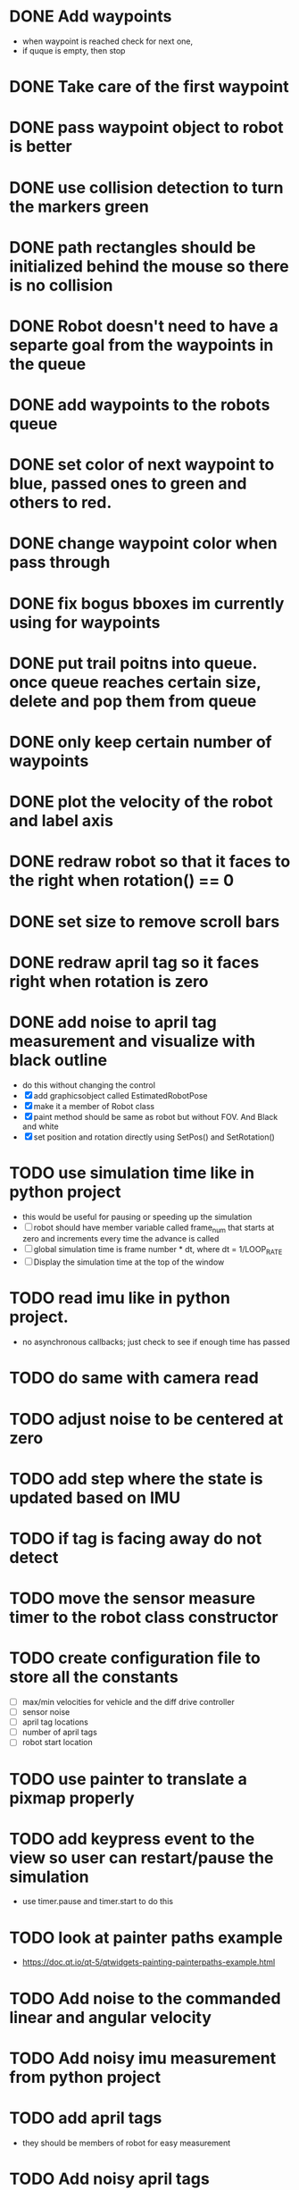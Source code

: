 * DONE Add waypoints
  CLOSED: [2019-08-24 Sat 20:51]
  - when waypoint is reached check for next one,
  - if quque is empty, then stop
* DONE Take care of the first waypoint
  CLOSED: [2019-08-24 Sat 20:59]
* DONE pass waypoint object to robot is better
  CLOSED: [2019-08-24 Sat 21:06]
* DONE use collision detection to turn the markers green
  CLOSED: [2019-08-24 Sat 21:13]
* DONE path rectangles should be initialized behind the mouse so there is no collision
  CLOSED: [2019-08-24 Sat 21:33]
* DONE Robot doesn't need to have a separte goal from the waypoints in the queue
  CLOSED: [2019-08-24 Sat 21:56]
* DONE add waypoints to the robots queue
  CLOSED: [2019-08-24 Sat 21:56]
* DONE set color of next waypoint to blue, passed ones to green and others to red.
  CLOSED: [2019-08-24 Sat 21:56]
* DONE change waypoint color when pass through
  CLOSED: [2019-08-24 Sat 21:56]
* DONE fix bogus bboxes im currently using for waypoints
  CLOSED: [2019-08-24 Sat 22:07]
* DONE put trail poitns into queue. once queue reaches certain size, delete and pop them from queue
  CLOSED: [2019-08-25 Sun 13:49]
* DONE only keep certain number of waypoints
  CLOSED: [2019-08-25 Sun 14:09]
* DONE plot the velocity of the robot and label axis
  CLOSED: [2019-08-25 Sun 15:21]
* DONE redraw robot so that it faces to the right when rotation() == 0
  CLOSED: [2019-09-01 Sun 21:50]
* DONE set size to remove scroll bars
  CLOSED: [2019-09-01 Sun 21:50]

* DONE redraw april tag so it faces right when rotation is zero
  CLOSED: [2019-09-02 Mon 15:25]
* DONE add noise to april tag measurement and visualize with black outline
  CLOSED: [2019-09-02 Mon 15:24]
  - do this without changing the control
  - [X] add graphicsobject called EstimatedRobotPose
  - [X] make it a member of Robot class
  - [X] paint method should be same as robot but without FOV. And Black and white
  - [X] set position and rotation directly using SetPos() and SetRotation()
* TODO use simulation time like in python project
  - this would be useful for pausing or speeding up the simulation
  - [ ] robot should have member variable called frame_num that starts at
    zero and increments every time the advance is called
  - [ ] global simulation time is frame number * dt, where dt = 1/LOOP_RATE
  - [ ] Display the simulation time at the top of the window
* TODO read imu like in python project. 
  - no asynchronous callbacks; just check to see if enough time has passed
* TODO do same with camera read
* TODO adjust noise to be centered at zero
* TODO add step where the state is updated based on IMU
* TODO if tag is facing away do not detect
* TODO move the sensor measure timer to the robot class constructor
* TODO create configuration file to store all the constants
  - [ ] max/min velocities for vehicle and the diff drive controller
  - [ ] sensor noise
  - [ ] april tag locations
  - [ ] number of april tags
  - [ ] robot start location
* TODO use painter to translate a pixmap properly
* TODO add keypress event to the view so user can restart/pause the simulation
  - use timer.pause and timer.start to do this
* TODO look at painter paths example
  - https://doc.qt.io/qt-5/qtwidgets-painting-painterpaths-example.html
* TODO Add noise to the commanded linear and angular velocity
* TODO Add noisy imu measurement from python project
* TODO add april tags
  - they should be members of robot for easy measurement
* TODO Add noisy april tags measurment
* TODO add kalman filter to estimate state
* TODO add code to the robot's paint method to draw a black outline of the estimated pose
* TODO Use qtcustom plot to visualize error covariance
* TODO add path planning using A* algorithm
* TODO use kalman filter to predict where bot will be 3 seconds from now
  - display as red outline
* TODO add optimal state space trajectoires that satisfy certain boundary conditions (min jerk)
* TODO Figure out how to host this on a website
  - I think qt supports this somehow

